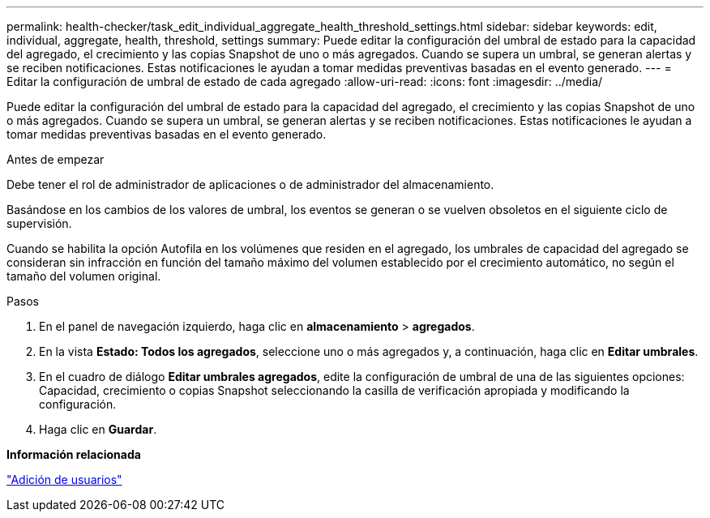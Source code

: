 ---
permalink: health-checker/task_edit_individual_aggregate_health_threshold_settings.html 
sidebar: sidebar 
keywords: edit, individual, aggregate, health, threshold, settings 
summary: Puede editar la configuración del umbral de estado para la capacidad del agregado, el crecimiento y las copias Snapshot de uno o más agregados. Cuando se supera un umbral, se generan alertas y se reciben notificaciones. Estas notificaciones le ayudan a tomar medidas preventivas basadas en el evento generado. 
---
= Editar la configuración de umbral de estado de cada agregado
:allow-uri-read: 
:icons: font
:imagesdir: ../media/


[role="lead"]
Puede editar la configuración del umbral de estado para la capacidad del agregado, el crecimiento y las copias Snapshot de uno o más agregados. Cuando se supera un umbral, se generan alertas y se reciben notificaciones. Estas notificaciones le ayudan a tomar medidas preventivas basadas en el evento generado.

.Antes de empezar
Debe tener el rol de administrador de aplicaciones o de administrador del almacenamiento.

Basándose en los cambios de los valores de umbral, los eventos se generan o se vuelven obsoletos en el siguiente ciclo de supervisión.

Cuando se habilita la opción Autofila en los volúmenes que residen en el agregado, los umbrales de capacidad del agregado se consideran sin infracción en función del tamaño máximo del volumen establecido por el crecimiento automático, no según el tamaño del volumen original.

.Pasos
. En el panel de navegación izquierdo, haga clic en *almacenamiento* > *agregados*.
. En la vista *Estado: Todos los agregados*, seleccione uno o más agregados y, a continuación, haga clic en *Editar umbrales*.
. En el cuadro de diálogo *Editar umbrales agregados*, edite la configuración de umbral de una de las siguientes opciones: Capacidad, crecimiento o copias Snapshot seleccionando la casilla de verificación apropiada y modificando la configuración.
. Haga clic en *Guardar*.


*Información relacionada*

link:../config/task_add_users.html["Adición de usuarios"]
